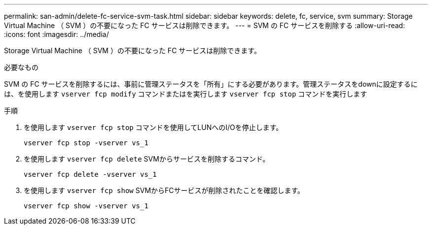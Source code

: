 ---
permalink: san-admin/delete-fc-service-svm-task.html 
sidebar: sidebar 
keywords: delete, fc, service, svm 
summary: Storage Virtual Machine （ SVM ）の不要になった FC サービスは削除できます。 
---
= SVM の FC サービスを削除する
:allow-uri-read: 
:icons: font
:imagesdir: ../media/


[role="lead"]
Storage Virtual Machine （ SVM ）の不要になった FC サービスは削除できます。

.必要なもの
SVM の FC サービスを削除するには、事前に管理ステータスを「所有」にする必要があります。管理ステータスをdownに設定するには、を使用します `vserver fcp modify` コマンドまたはを実行します `vserver fcp stop` コマンドを実行します

.手順
. を使用します `vserver fcp stop` コマンドを使用してLUNへのI/Oを停止します。
+
`vserver fcp stop -vserver vs_1`

. を使用します `vserver fcp delete` SVMからサービスを削除するコマンド。
+
`vserver fcp delete -vserver vs_1`

. を使用します `vserver fcp show` SVMからFCサービスが削除されたことを確認します。
+
`vserver fcp show -vserver vs_1`


